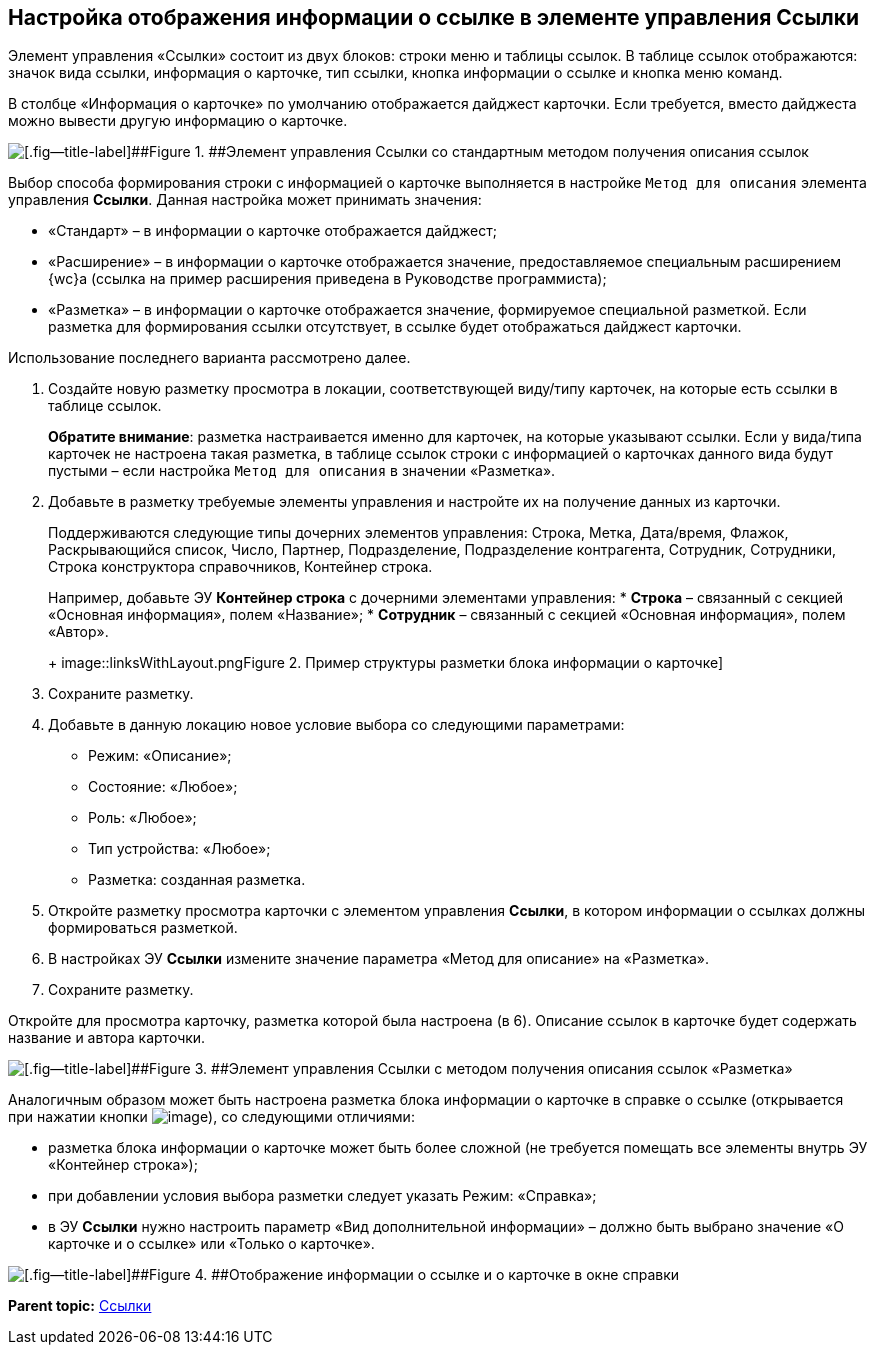
== Настройка отображения информации о ссылке в элементе управления Ссылки

Элемент управления «Ссылки» состоит из двух блоков: строки меню и таблицы ссылок. В таблице ссылок отображаются: значок вида ссылки, информация о карточке, тип ссылки, кнопка информации о ссылке и кнопка меню команд.

В столбце «Информация о карточке» по умолчанию отображается дайджест карточки. Если требуется, вместо дайджеста можно вывести другую информацию о карточке.

image::links_conf1.png[[.fig--title-label]##Figure 1. ##Элемент управления Ссылки со стандартным методом получения описания ссылок]

Выбор способа формирования строки с информацией о карточке выполняется в настройке `Метод для описания` элемента управления [.ph .uicontrol]*Ссылки*. Данная настройка может принимать значения:

* «Стандарт» – в информации о карточке отображается дайджест;
* «Расширение» – в информации о карточке отображается значение, предоставляемое специальным расширением {wc}а (ссылка на пример расширения приведена в Руководстве программиста);
* «Разметка» – в информации о карточке отображается значение, формируемое специальной разметкой. Если разметка для формирования ссылки отсутствует, в ссылке будет отображаться дайджест карточки.

Использование последнего варианта рассмотрено далее.

[[LinksLinkDescription__layout]]
. Создайте новую разметку просмотра в локации, соответствующей виду/типу карточек, на которые есть ссылки в таблице ссылок.
+
*Обратите внимание*: разметка настраивается именно для карточек, на которые указывают ссылки. Если у вида/типа карточек не настроена такая разметка, в таблице ссылок строки с информацией о карточках данного вида будут пустыми – если настройка `Метод для описания` в значении «Разметка».
. Добавьте в разметку требуемые элементы управления и настройте их на получение данных из карточки.
+
Поддерживаются следующие типы дочерних элементов управления: Строка, Метка, Дата/время, Флажок, Раскрывающийся список, Число, Партнер, Подразделение, Подразделение контрагента, Сотрудник, Сотрудники, Строка конструктора справочников, Контейнер строка.
+
Например, добавьте ЭУ [.ph .uicontrol]*Контейнер строка* с дочерними элементами управления:
* [.ph .uicontrol]*Строка* – связанный с секцией «Основная информация», полем «Название»;
* [.ph .uicontrol]*Сотрудник* – связанный с секцией «Основная информация», полем «Автор».
+
image::linksWithLayout.png[[.fig--title-label]##Figure 2. ##Пример структуры разметки блока информации о карточке]
. Сохраните разметку.
. Добавьте в данную локацию новое условие выбора со следующими параметрами:
* Режим: «Описание»;
* Состояние: «Любое»;
* Роль: «Любое»;
* Тип устройства: «Любое»;
* Разметка: созданная разметка.
. Откройте разметку просмотра карточки с элементом управления [.ph .uicontrol]*Ссылки*, в котором информации о ссылках должны формироваться разметкой.
. В настройках ЭУ [.ph .uicontrol]*Ссылки* измените значение параметра «Метод для описание» на «Разметка».
. Сохраните разметку.

Откройте для просмотра карточку, разметка которой была настроена (в 6). Описание ссылок в карточке будет содержать название и автора карточки.

image::links_conf2.png[[.fig--title-label]##Figure 3. ##Элемент управления Ссылки с методом получения описания ссылок «Разметка»]

Аналогичным образом может быть настроена разметка блока информации о карточке в справке о ссылке (открывается при нажатии кнопки image:buttons/bt_linkInfo.png[image]), со следующими отличиями:

* разметка блока информации о карточке может быть более сложной (не требуется помещать все элементы внутрь ЭУ «Контейнер строка»);
* при добавлении условия выбора разметки следует указать Режим: «Справка»;
* в ЭУ [.ph .uicontrol]*Ссылки* нужно настроить параметр «Вид дополнительной информации» – должно быть выбрано значение «О карточке и о ссылке» или «Только о карточке».

image::control_LinkInfo.png[[.fig--title-label]##Figure 4. ##Отображение информации о ссылке и о карточке в окне справки]

*Parent topic:* xref:Control_links.adoc[Ссылки]
